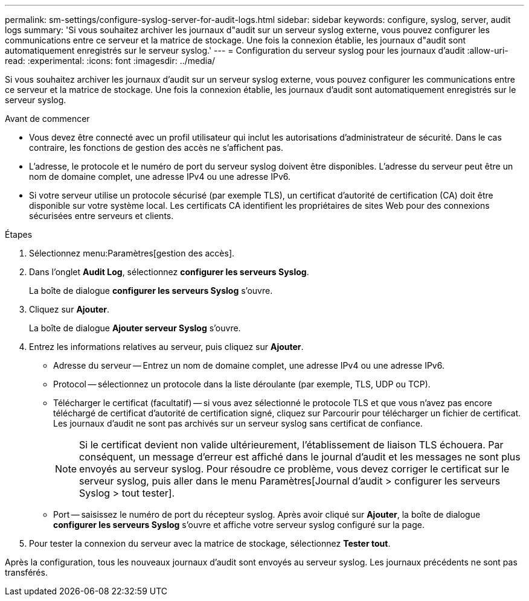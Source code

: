 ---
permalink: sm-settings/configure-syslog-server-for-audit-logs.html 
sidebar: sidebar 
keywords: configure, syslog, server, audit logs 
summary: 'Si vous souhaitez archiver les journaux d"audit sur un serveur syslog externe, vous pouvez configurer les communications entre ce serveur et la matrice de stockage. Une fois la connexion établie, les journaux d"audit sont automatiquement enregistrés sur le serveur syslog.' 
---
= Configuration du serveur syslog pour les journaux d'audit
:allow-uri-read: 
:experimental: 
:icons: font
:imagesdir: ../media/


[role="lead"]
Si vous souhaitez archiver les journaux d'audit sur un serveur syslog externe, vous pouvez configurer les communications entre ce serveur et la matrice de stockage. Une fois la connexion établie, les journaux d'audit sont automatiquement enregistrés sur le serveur syslog.

.Avant de commencer
* Vous devez être connecté avec un profil utilisateur qui inclut les autorisations d'administrateur de sécurité. Dans le cas contraire, les fonctions de gestion des accès ne s'affichent pas.
* L'adresse, le protocole et le numéro de port du serveur syslog doivent être disponibles. L'adresse du serveur peut être un nom de domaine complet, une adresse IPv4 ou une adresse IPv6.
* Si votre serveur utilise un protocole sécurisé (par exemple TLS), un certificat d'autorité de certification (CA) doit être disponible sur votre système local. Les certificats CA identifient les propriétaires de sites Web pour des connexions sécurisées entre serveurs et clients.


.Étapes
. Sélectionnez menu:Paramètres[gestion des accès].
. Dans l'onglet *Audit Log*, sélectionnez *configurer les serveurs Syslog*.
+
La boîte de dialogue *configurer les serveurs Syslog* s'ouvre.

. Cliquez sur *Ajouter*.
+
La boîte de dialogue *Ajouter serveur Syslog* s'ouvre.

. Entrez les informations relatives au serveur, puis cliquez sur *Ajouter*.
+
** Adresse du serveur -- Entrez un nom de domaine complet, une adresse IPv4 ou une adresse IPv6.
** Protocol -- sélectionnez un protocole dans la liste déroulante (par exemple, TLS, UDP ou TCP).
** Télécharger le certificat (facultatif) -- si vous avez sélectionné le protocole TLS et que vous n'avez pas encore téléchargé de certificat d'autorité de certification signé, cliquez sur Parcourir pour télécharger un fichier de certificat. Les journaux d'audit ne sont pas archivés sur un serveur syslog sans certificat de confiance.
+
[NOTE]
====
Si le certificat devient non valide ultérieurement, l'établissement de liaison TLS échouera. Par conséquent, un message d'erreur est affiché dans le journal d'audit et les messages ne sont plus envoyés au serveur syslog. Pour résoudre ce problème, vous devez corriger le certificat sur le serveur syslog, puis aller dans le menu Paramètres[Journal d'audit > configurer les serveurs Syslog > tout tester].

====
** Port -- saisissez le numéro de port du récepteur syslog. Après avoir cliqué sur *Ajouter*, la boîte de dialogue *configurer les serveurs Syslog* s'ouvre et affiche votre serveur syslog configuré sur la page.


. Pour tester la connexion du serveur avec la matrice de stockage, sélectionnez *Tester tout*.


Après la configuration, tous les nouveaux journaux d'audit sont envoyés au serveur syslog. Les journaux précédents ne sont pas transférés.
